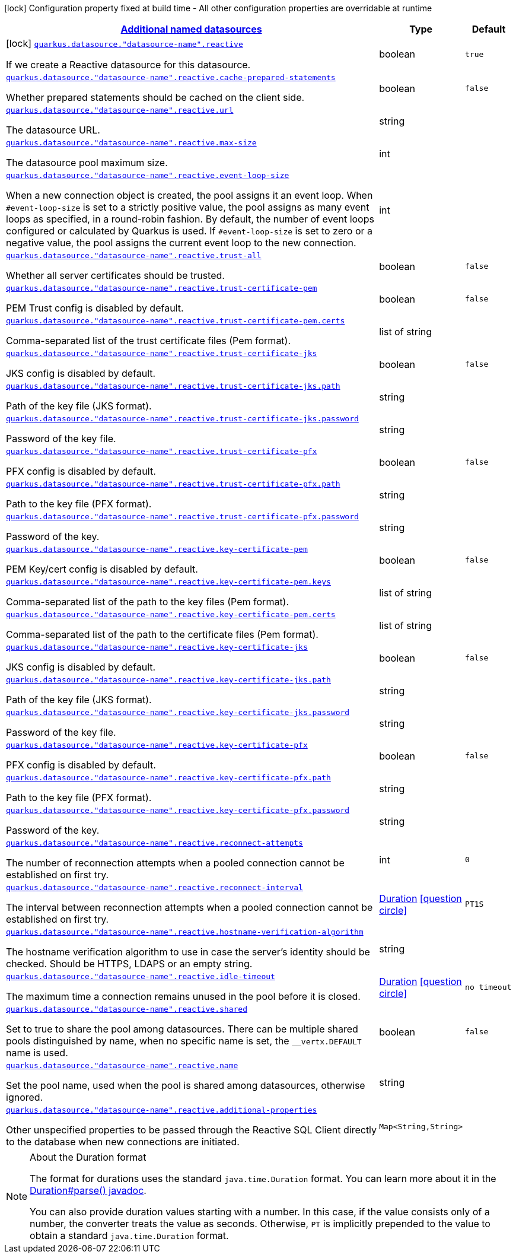 
:summaryTableId: quarkus-reactive-datasource-config-group-data-sources-reactive-runtime-config-data-source-reactive-outer-named-runtime-config
[.configuration-legend]
icon:lock[title=Fixed at build time] Configuration property fixed at build time - All other configuration properties are overridable at runtime
[.configuration-reference, cols="80,.^10,.^10"]
|===

h|[[quarkus-reactive-datasource-config-group-data-sources-reactive-runtime-config-data-source-reactive-outer-named-runtime-config_quarkus.datasource.named-data-sources-additional-named-datasources]]link:#quarkus-reactive-datasource-config-group-data-sources-reactive-runtime-config-data-source-reactive-outer-named-runtime-config_quarkus.datasource.named-data-sources-additional-named-datasources[Additional named datasources]

h|Type
h|Default

a|icon:lock[title=Fixed at build time] [[quarkus-reactive-datasource-config-group-data-sources-reactive-runtime-config-data-source-reactive-outer-named-runtime-config_quarkus.datasource.-datasource-name-.reactive]]`link:#quarkus-reactive-datasource-config-group-data-sources-reactive-runtime-config-data-source-reactive-outer-named-runtime-config_quarkus.datasource.-datasource-name-.reactive[quarkus.datasource."datasource-name".reactive]`

[.description]
--
If we create a Reactive datasource for this datasource.
--|boolean 
|`true`


a| [[quarkus-reactive-datasource-config-group-data-sources-reactive-runtime-config-data-source-reactive-outer-named-runtime-config_quarkus.datasource.-datasource-name-.reactive.cache-prepared-statements]]`link:#quarkus-reactive-datasource-config-group-data-sources-reactive-runtime-config-data-source-reactive-outer-named-runtime-config_quarkus.datasource.-datasource-name-.reactive.cache-prepared-statements[quarkus.datasource."datasource-name".reactive.cache-prepared-statements]`

[.description]
--
Whether prepared statements should be cached on the client side.
--|boolean 
|`false`


a| [[quarkus-reactive-datasource-config-group-data-sources-reactive-runtime-config-data-source-reactive-outer-named-runtime-config_quarkus.datasource.-datasource-name-.reactive.url]]`link:#quarkus-reactive-datasource-config-group-data-sources-reactive-runtime-config-data-source-reactive-outer-named-runtime-config_quarkus.datasource.-datasource-name-.reactive.url[quarkus.datasource."datasource-name".reactive.url]`

[.description]
--
The datasource URL.
--|string 
|


a| [[quarkus-reactive-datasource-config-group-data-sources-reactive-runtime-config-data-source-reactive-outer-named-runtime-config_quarkus.datasource.-datasource-name-.reactive.max-size]]`link:#quarkus-reactive-datasource-config-group-data-sources-reactive-runtime-config-data-source-reactive-outer-named-runtime-config_quarkus.datasource.-datasource-name-.reactive.max-size[quarkus.datasource."datasource-name".reactive.max-size]`

[.description]
--
The datasource pool maximum size.
--|int 
|


a| [[quarkus-reactive-datasource-config-group-data-sources-reactive-runtime-config-data-source-reactive-outer-named-runtime-config_quarkus.datasource.-datasource-name-.reactive.event-loop-size]]`link:#quarkus-reactive-datasource-config-group-data-sources-reactive-runtime-config-data-source-reactive-outer-named-runtime-config_quarkus.datasource.-datasource-name-.reactive.event-loop-size[quarkus.datasource."datasource-name".reactive.event-loop-size]`

[.description]
--
When a new connection object is created, the pool assigns it an event loop. 
 When `++#++event-loop-size` is set to a strictly positive value, the pool assigns as many event loops as specified, in a round-robin fashion. By default, the number of event loops configured or calculated by Quarkus is used. If `++#++event-loop-size` is set to zero or a negative value, the pool assigns the current event loop to the new connection.
--|int 
|


a| [[quarkus-reactive-datasource-config-group-data-sources-reactive-runtime-config-data-source-reactive-outer-named-runtime-config_quarkus.datasource.-datasource-name-.reactive.trust-all]]`link:#quarkus-reactive-datasource-config-group-data-sources-reactive-runtime-config-data-source-reactive-outer-named-runtime-config_quarkus.datasource.-datasource-name-.reactive.trust-all[quarkus.datasource."datasource-name".reactive.trust-all]`

[.description]
--
Whether all server certificates should be trusted.
--|boolean 
|`false`


a| [[quarkus-reactive-datasource-config-group-data-sources-reactive-runtime-config-data-source-reactive-outer-named-runtime-config_quarkus.datasource.-datasource-name-.reactive.trust-certificate-pem]]`link:#quarkus-reactive-datasource-config-group-data-sources-reactive-runtime-config-data-source-reactive-outer-named-runtime-config_quarkus.datasource.-datasource-name-.reactive.trust-certificate-pem[quarkus.datasource."datasource-name".reactive.trust-certificate-pem]`

[.description]
--
PEM Trust config is disabled by default.
--|boolean 
|`false`


a| [[quarkus-reactive-datasource-config-group-data-sources-reactive-runtime-config-data-source-reactive-outer-named-runtime-config_quarkus.datasource.-datasource-name-.reactive.trust-certificate-pem.certs]]`link:#quarkus-reactive-datasource-config-group-data-sources-reactive-runtime-config-data-source-reactive-outer-named-runtime-config_quarkus.datasource.-datasource-name-.reactive.trust-certificate-pem.certs[quarkus.datasource."datasource-name".reactive.trust-certificate-pem.certs]`

[.description]
--
Comma-separated list of the trust certificate files (Pem format).
--|list of string 
|


a| [[quarkus-reactive-datasource-config-group-data-sources-reactive-runtime-config-data-source-reactive-outer-named-runtime-config_quarkus.datasource.-datasource-name-.reactive.trust-certificate-jks]]`link:#quarkus-reactive-datasource-config-group-data-sources-reactive-runtime-config-data-source-reactive-outer-named-runtime-config_quarkus.datasource.-datasource-name-.reactive.trust-certificate-jks[quarkus.datasource."datasource-name".reactive.trust-certificate-jks]`

[.description]
--
JKS config is disabled by default.
--|boolean 
|`false`


a| [[quarkus-reactive-datasource-config-group-data-sources-reactive-runtime-config-data-source-reactive-outer-named-runtime-config_quarkus.datasource.-datasource-name-.reactive.trust-certificate-jks.path]]`link:#quarkus-reactive-datasource-config-group-data-sources-reactive-runtime-config-data-source-reactive-outer-named-runtime-config_quarkus.datasource.-datasource-name-.reactive.trust-certificate-jks.path[quarkus.datasource."datasource-name".reactive.trust-certificate-jks.path]`

[.description]
--
Path of the key file (JKS format).
--|string 
|


a| [[quarkus-reactive-datasource-config-group-data-sources-reactive-runtime-config-data-source-reactive-outer-named-runtime-config_quarkus.datasource.-datasource-name-.reactive.trust-certificate-jks.password]]`link:#quarkus-reactive-datasource-config-group-data-sources-reactive-runtime-config-data-source-reactive-outer-named-runtime-config_quarkus.datasource.-datasource-name-.reactive.trust-certificate-jks.password[quarkus.datasource."datasource-name".reactive.trust-certificate-jks.password]`

[.description]
--
Password of the key file.
--|string 
|


a| [[quarkus-reactive-datasource-config-group-data-sources-reactive-runtime-config-data-source-reactive-outer-named-runtime-config_quarkus.datasource.-datasource-name-.reactive.trust-certificate-pfx]]`link:#quarkus-reactive-datasource-config-group-data-sources-reactive-runtime-config-data-source-reactive-outer-named-runtime-config_quarkus.datasource.-datasource-name-.reactive.trust-certificate-pfx[quarkus.datasource."datasource-name".reactive.trust-certificate-pfx]`

[.description]
--
PFX config is disabled by default.
--|boolean 
|`false`


a| [[quarkus-reactive-datasource-config-group-data-sources-reactive-runtime-config-data-source-reactive-outer-named-runtime-config_quarkus.datasource.-datasource-name-.reactive.trust-certificate-pfx.path]]`link:#quarkus-reactive-datasource-config-group-data-sources-reactive-runtime-config-data-source-reactive-outer-named-runtime-config_quarkus.datasource.-datasource-name-.reactive.trust-certificate-pfx.path[quarkus.datasource."datasource-name".reactive.trust-certificate-pfx.path]`

[.description]
--
Path to the key file (PFX format).
--|string 
|


a| [[quarkus-reactive-datasource-config-group-data-sources-reactive-runtime-config-data-source-reactive-outer-named-runtime-config_quarkus.datasource.-datasource-name-.reactive.trust-certificate-pfx.password]]`link:#quarkus-reactive-datasource-config-group-data-sources-reactive-runtime-config-data-source-reactive-outer-named-runtime-config_quarkus.datasource.-datasource-name-.reactive.trust-certificate-pfx.password[quarkus.datasource."datasource-name".reactive.trust-certificate-pfx.password]`

[.description]
--
Password of the key.
--|string 
|


a| [[quarkus-reactive-datasource-config-group-data-sources-reactive-runtime-config-data-source-reactive-outer-named-runtime-config_quarkus.datasource.-datasource-name-.reactive.key-certificate-pem]]`link:#quarkus-reactive-datasource-config-group-data-sources-reactive-runtime-config-data-source-reactive-outer-named-runtime-config_quarkus.datasource.-datasource-name-.reactive.key-certificate-pem[quarkus.datasource."datasource-name".reactive.key-certificate-pem]`

[.description]
--
PEM Key/cert config is disabled by default.
--|boolean 
|`false`


a| [[quarkus-reactive-datasource-config-group-data-sources-reactive-runtime-config-data-source-reactive-outer-named-runtime-config_quarkus.datasource.-datasource-name-.reactive.key-certificate-pem.keys]]`link:#quarkus-reactive-datasource-config-group-data-sources-reactive-runtime-config-data-source-reactive-outer-named-runtime-config_quarkus.datasource.-datasource-name-.reactive.key-certificate-pem.keys[quarkus.datasource."datasource-name".reactive.key-certificate-pem.keys]`

[.description]
--
Comma-separated list of the path to the key files (Pem format).
--|list of string 
|


a| [[quarkus-reactive-datasource-config-group-data-sources-reactive-runtime-config-data-source-reactive-outer-named-runtime-config_quarkus.datasource.-datasource-name-.reactive.key-certificate-pem.certs]]`link:#quarkus-reactive-datasource-config-group-data-sources-reactive-runtime-config-data-source-reactive-outer-named-runtime-config_quarkus.datasource.-datasource-name-.reactive.key-certificate-pem.certs[quarkus.datasource."datasource-name".reactive.key-certificate-pem.certs]`

[.description]
--
Comma-separated list of the path to the certificate files (Pem format).
--|list of string 
|


a| [[quarkus-reactive-datasource-config-group-data-sources-reactive-runtime-config-data-source-reactive-outer-named-runtime-config_quarkus.datasource.-datasource-name-.reactive.key-certificate-jks]]`link:#quarkus-reactive-datasource-config-group-data-sources-reactive-runtime-config-data-source-reactive-outer-named-runtime-config_quarkus.datasource.-datasource-name-.reactive.key-certificate-jks[quarkus.datasource."datasource-name".reactive.key-certificate-jks]`

[.description]
--
JKS config is disabled by default.
--|boolean 
|`false`


a| [[quarkus-reactive-datasource-config-group-data-sources-reactive-runtime-config-data-source-reactive-outer-named-runtime-config_quarkus.datasource.-datasource-name-.reactive.key-certificate-jks.path]]`link:#quarkus-reactive-datasource-config-group-data-sources-reactive-runtime-config-data-source-reactive-outer-named-runtime-config_quarkus.datasource.-datasource-name-.reactive.key-certificate-jks.path[quarkus.datasource."datasource-name".reactive.key-certificate-jks.path]`

[.description]
--
Path of the key file (JKS format).
--|string 
|


a| [[quarkus-reactive-datasource-config-group-data-sources-reactive-runtime-config-data-source-reactive-outer-named-runtime-config_quarkus.datasource.-datasource-name-.reactive.key-certificate-jks.password]]`link:#quarkus-reactive-datasource-config-group-data-sources-reactive-runtime-config-data-source-reactive-outer-named-runtime-config_quarkus.datasource.-datasource-name-.reactive.key-certificate-jks.password[quarkus.datasource."datasource-name".reactive.key-certificate-jks.password]`

[.description]
--
Password of the key file.
--|string 
|


a| [[quarkus-reactive-datasource-config-group-data-sources-reactive-runtime-config-data-source-reactive-outer-named-runtime-config_quarkus.datasource.-datasource-name-.reactive.key-certificate-pfx]]`link:#quarkus-reactive-datasource-config-group-data-sources-reactive-runtime-config-data-source-reactive-outer-named-runtime-config_quarkus.datasource.-datasource-name-.reactive.key-certificate-pfx[quarkus.datasource."datasource-name".reactive.key-certificate-pfx]`

[.description]
--
PFX config is disabled by default.
--|boolean 
|`false`


a| [[quarkus-reactive-datasource-config-group-data-sources-reactive-runtime-config-data-source-reactive-outer-named-runtime-config_quarkus.datasource.-datasource-name-.reactive.key-certificate-pfx.path]]`link:#quarkus-reactive-datasource-config-group-data-sources-reactive-runtime-config-data-source-reactive-outer-named-runtime-config_quarkus.datasource.-datasource-name-.reactive.key-certificate-pfx.path[quarkus.datasource."datasource-name".reactive.key-certificate-pfx.path]`

[.description]
--
Path to the key file (PFX format).
--|string 
|


a| [[quarkus-reactive-datasource-config-group-data-sources-reactive-runtime-config-data-source-reactive-outer-named-runtime-config_quarkus.datasource.-datasource-name-.reactive.key-certificate-pfx.password]]`link:#quarkus-reactive-datasource-config-group-data-sources-reactive-runtime-config-data-source-reactive-outer-named-runtime-config_quarkus.datasource.-datasource-name-.reactive.key-certificate-pfx.password[quarkus.datasource."datasource-name".reactive.key-certificate-pfx.password]`

[.description]
--
Password of the key.
--|string 
|


a| [[quarkus-reactive-datasource-config-group-data-sources-reactive-runtime-config-data-source-reactive-outer-named-runtime-config_quarkus.datasource.-datasource-name-.reactive.reconnect-attempts]]`link:#quarkus-reactive-datasource-config-group-data-sources-reactive-runtime-config-data-source-reactive-outer-named-runtime-config_quarkus.datasource.-datasource-name-.reactive.reconnect-attempts[quarkus.datasource."datasource-name".reactive.reconnect-attempts]`

[.description]
--
The number of reconnection attempts when a pooled connection cannot be established on first try.
--|int 
|`0`


a| [[quarkus-reactive-datasource-config-group-data-sources-reactive-runtime-config-data-source-reactive-outer-named-runtime-config_quarkus.datasource.-datasource-name-.reactive.reconnect-interval]]`link:#quarkus-reactive-datasource-config-group-data-sources-reactive-runtime-config-data-source-reactive-outer-named-runtime-config_quarkus.datasource.-datasource-name-.reactive.reconnect-interval[quarkus.datasource."datasource-name".reactive.reconnect-interval]`

[.description]
--
The interval between reconnection attempts when a pooled connection cannot be established on first try.
--|link:https://docs.oracle.com/javase/8/docs/api/java/time/Duration.html[Duration]
  link:#duration-note-anchor-{summaryTableId}[icon:question-circle[], title=More information about the Duration format]
|`PT1S`


a| [[quarkus-reactive-datasource-config-group-data-sources-reactive-runtime-config-data-source-reactive-outer-named-runtime-config_quarkus.datasource.-datasource-name-.reactive.hostname-verification-algorithm]]`link:#quarkus-reactive-datasource-config-group-data-sources-reactive-runtime-config-data-source-reactive-outer-named-runtime-config_quarkus.datasource.-datasource-name-.reactive.hostname-verification-algorithm[quarkus.datasource."datasource-name".reactive.hostname-verification-algorithm]`

[.description]
--
The hostname verification algorithm to use in case the server's identity should be checked. Should be HTTPS, LDAPS or an empty string.
--|string 
|


a| [[quarkus-reactive-datasource-config-group-data-sources-reactive-runtime-config-data-source-reactive-outer-named-runtime-config_quarkus.datasource.-datasource-name-.reactive.idle-timeout]]`link:#quarkus-reactive-datasource-config-group-data-sources-reactive-runtime-config-data-source-reactive-outer-named-runtime-config_quarkus.datasource.-datasource-name-.reactive.idle-timeout[quarkus.datasource."datasource-name".reactive.idle-timeout]`

[.description]
--
The maximum time a connection remains unused in the pool before it is closed.
--|link:https://docs.oracle.com/javase/8/docs/api/java/time/Duration.html[Duration]
  link:#duration-note-anchor-{summaryTableId}[icon:question-circle[], title=More information about the Duration format]
|`no timeout`


a| [[quarkus-reactive-datasource-config-group-data-sources-reactive-runtime-config-data-source-reactive-outer-named-runtime-config_quarkus.datasource.-datasource-name-.reactive.shared]]`link:#quarkus-reactive-datasource-config-group-data-sources-reactive-runtime-config-data-source-reactive-outer-named-runtime-config_quarkus.datasource.-datasource-name-.reactive.shared[quarkus.datasource."datasource-name".reactive.shared]`

[.description]
--
Set to true to share the pool among datasources. There can be multiple shared pools distinguished by name, when no specific name is set, the `__vertx.DEFAULT` name is used.
--|boolean 
|`false`


a| [[quarkus-reactive-datasource-config-group-data-sources-reactive-runtime-config-data-source-reactive-outer-named-runtime-config_quarkus.datasource.-datasource-name-.reactive.name]]`link:#quarkus-reactive-datasource-config-group-data-sources-reactive-runtime-config-data-source-reactive-outer-named-runtime-config_quarkus.datasource.-datasource-name-.reactive.name[quarkus.datasource."datasource-name".reactive.name]`

[.description]
--
Set the pool name, used when the pool is shared among datasources, otherwise ignored.
--|string 
|


a| [[quarkus-reactive-datasource-config-group-data-sources-reactive-runtime-config-data-source-reactive-outer-named-runtime-config_quarkus.datasource.-datasource-name-.reactive.additional-properties-additional-properties]]`link:#quarkus-reactive-datasource-config-group-data-sources-reactive-runtime-config-data-source-reactive-outer-named-runtime-config_quarkus.datasource.-datasource-name-.reactive.additional-properties-additional-properties[quarkus.datasource."datasource-name".reactive.additional-properties]`

[.description]
--
Other unspecified properties to be passed through the Reactive SQL Client directly to the database when new connections are initiated.
--|`Map<String,String>` 
|

|===
ifndef::no-duration-note[]
[NOTE]
[id='duration-note-anchor-{summaryTableId}']
.About the Duration format
====
The format for durations uses the standard `java.time.Duration` format.
You can learn more about it in the link:https://docs.oracle.com/javase/8/docs/api/java/time/Duration.html#parse-java.lang.CharSequence-[Duration#parse() javadoc].

You can also provide duration values starting with a number.
In this case, if the value consists only of a number, the converter treats the value as seconds.
Otherwise, `PT` is implicitly prepended to the value to obtain a standard `java.time.Duration` format.
====
endif::no-duration-note[]
